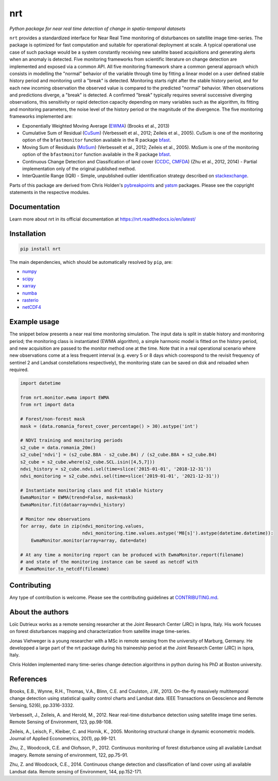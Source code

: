 ***
nrt
***

*Python package for near real time detection of change in spatio-temporal datasets*

.. image:: https://badge.fury.io/py/nrt.svg
    :target: https://badge.fury.io/py/nrt

.. image:: https://readthedocs.org/projects/nrt/badge/?version=latest
    :target: https://nrt.readthedocs.io/en/latest/?badge=latest
    :alt: Documentation Status

.. image:: https://github.com/ec-jrc/nrt/actions/workflows/build_and_test.yml/badge.svg
    :target: https://github.com/ec-jrc/nrt/actions/workflows/build_and_test.yml
    :alt: Build status


``nrt`` provides a standardized interface for Near Real Time monitoring of disturbances on satellite image time-series.
The package is optimized for fast computation and suitable for operational deployment at scale.
A typical operational use case of such package would be a system constantly receiving new satellite based acquisitions and generating alerts when an anomaly is detected.
Five monitoring frameworks from scientific literature on change detection are implemented and exposed via a common API.
All five monitoring framework share a common general approach which consists in modelling the "normal" behavior of the variable through time by fitting a linear model on a user defined stable history period and monitoring until a "break" is detected.
Monitoring starts right after the stable history period, and for each new incoming observation the observed value is compared to the predicted "normal" behavior.
When observations and predictions diverge, a "break" is detected.
A confirmed "break" typically requires several successive diverging observations, this sensitivity or rapid detection capacity depending on many variables such as the algorithm, its fitting and monitoring parameters, the noise level of the history period or the magnitude of the divergence. 
The five monitoring frameworks implemented are:

- Exponentially Weighted Moving Average (EWMA_) (Brooks et al., 2013) 
- Cumulative Sum of Residual (CuSum_) (Verbesselt et al., 2012; Zeileis et al., 2005). CuSum is one of the monitoring option of the ``bfastmonitor`` function available in the R package bfast_.
- Moving Sum of Residuals (MoSum_) (Verbesselt et al., 2012; Zeileis et al., 2005). MoSum is one of the monitoring option of the ``bfastmonitor`` function available in the R package bfast_.
- Continuous Change Detection and Classification of land cover (CCDC_, CMFDA_) (Zhu et al., 2012, 2014) - Partial implementation only of the original published method.
- InterQuantile Range (IQR) - Simple, unpublished outlier identification strategy described on stackexchange_.


Parts of this package are derived from Chris Holden's pybreakpoints_ and yatsm_ packages. Please see the copyright statements in the respective modules.

.. _EWMA: https://ieeexplore.ieee.org/stamp/stamp.jsp?arnumber=6573358
.. _CMFDA: https://www.sciencedirect.com/science/article/pii/S0034425712000387
.. _CCDC: https://www.sciencedirect.com/science/article/pii/S0034425714000248#bbb0350
.. _CuSum: https://www.sciencedirect.com/science/article/pii/S0034425712001150
.. _MoSum: https://www.sciencedirect.com/science/article/pii/S0034425712001150
.. _stackexchange: https://stats.stackexchange.com/a/1153
.. _bfast: https://bfast.r-forge.r-project.org/
.. _pybreakpoints: https://github.com/ceholden/pybreakpoints
.. _yatsm: https://github.com/ceholden/yatsm



Documentation
=============

Learn more about nrt in its official documentation at https://nrt.readthedocs.io/en/latest/

  
Installation
============

.. code-block:: bash

    pip install nrt


The main dependencies, which should be automatically resolved by ``pip``, are:

- `numpy <https://pypi.org/project/numpy/>`_
- `scipy <https://pypi.org/project/scipy/>`_
- `xarray <https://pypi.org/project/xarray/>`_
- `numba <https://pypi.org/project/numba/>`_
- `rasterio <https://pypi.org/project/rasterio/>`_
- `netCDF4 <https://pypi.org/project/netCDF4/>`_


Example usage
=============

The snippet below presents a near real time monitoring simulation. The input data is split in stable history and monitoring period; the monitoring class is instantiated (EWMA algorithm), a simple harmonic model is fitted on the history period, and new acquisition are passed to the monitor method one at the time. Note that in a real operational scenario where new observations come at a less frequent interval (e.g. every 5 or 8 days which coorespond to the revisit frequency of sentinel 2 and Landsat constellations respectively), the monitoring state can be saved on disk and reloaded when required.

.. code-block:: python

    import datetime

    from nrt.monitor.ewma import EWMA
    from nrt import data

    # Forest/non-forest mask
    mask = (data.romania_forest_cover_percentage() > 30).astype('int')

    # NDVI training and monitoring periods
    s2_cube = data.romania_20m()
    s2_cube['ndvi'] = (s2_cube.B8A - s2_cube.B4) / (s2_cube.B8A + s2_cube.B4)
    s2_cube = s2_cube.where(s2_cube.SCL.isin([4,5,7]))
    ndvi_history = s2_cube.ndvi.sel(time=slice('2015-01-01', '2018-12-31'))
    ndvi_monitoring = s2_cube.ndvi.sel(time=slice('2019-01-01', '2021-12-31'))

    # Instantiate monitoring class and fit stable history
    EwmaMonitor = EWMA(trend=False, mask=mask)
    EwmaMonitor.fit(dataarray=ndvi_history)

    # Monitor new observations
    for array, date in zip(ndvi_monitoring.values,
                           ndvi_monitoring.time.values.astype('M8[s]').astype(datetime.datetime)):
        EwmaMonitor.monitor(array=array, date=date)

    # At any time a monitoring report can be produced with EwmaMonitor.report(filename)
    # and state of the monitoring instance can be saved as netcdf with
    # EwmaMonitor.to_netcdf(filename)


Contributing
============

Any type of contribution is welcome. Please see the contributing guidelines at `CONTRIBUTING.md <CONTRIBUTING.md>`_.


About the authors
=================

Loïc Dutrieux works as a remote sensing researcher at the Joint Research Center (JRC) in Ispra, Italy. His work focuses on forest disturbances mapping and characterization from satellite image time-series.

Jonas Viehweger is a young researcher with a MSc in remote sensing from the university of Marburg, Germany. He developped a large part of the nrt package during his traineeship period at the Joint Research Center (JRC) in Ispra, Italy.

Chris Holden implemented many time-series change detection algorithms in python during his PhD at Boston university.


References
==========

Brooks, E.B., Wynne, R.H., Thomas, V.A., Blinn, C.E. and Coulston, J.W., 2013. On-the-fly massively multitemporal change detection using statistical quality control charts and Landsat data. IEEE Transactions on Geoscience and Remote Sensing, 52(6), pp.3316-3332.

Verbesselt, J., Zeileis, A. and Herold, M., 2012. Near real-time disturbance detection using satellite image time series. Remote Sensing of Environment, 123, pp.98-108.

Zeileis, A., Leisch, F., Kleiber, C. and Hornik, K., 2005. Monitoring structural change in dynamic econometric models. Journal of Applied Econometrics, 20(1), pp.99-121.

Zhu, Z., Woodcock, C.E. and Olofsson, P., 2012. Continuous monitoring of forest disturbance using all available Landsat imagery. Remote sensing of environment, 122, pp.75-91.

Zhu, Z. and Woodcock, C.E., 2014. Continuous change detection and classification of land cover using all available Landsat data. Remote sensing of Environment, 144, pp.152-171.


